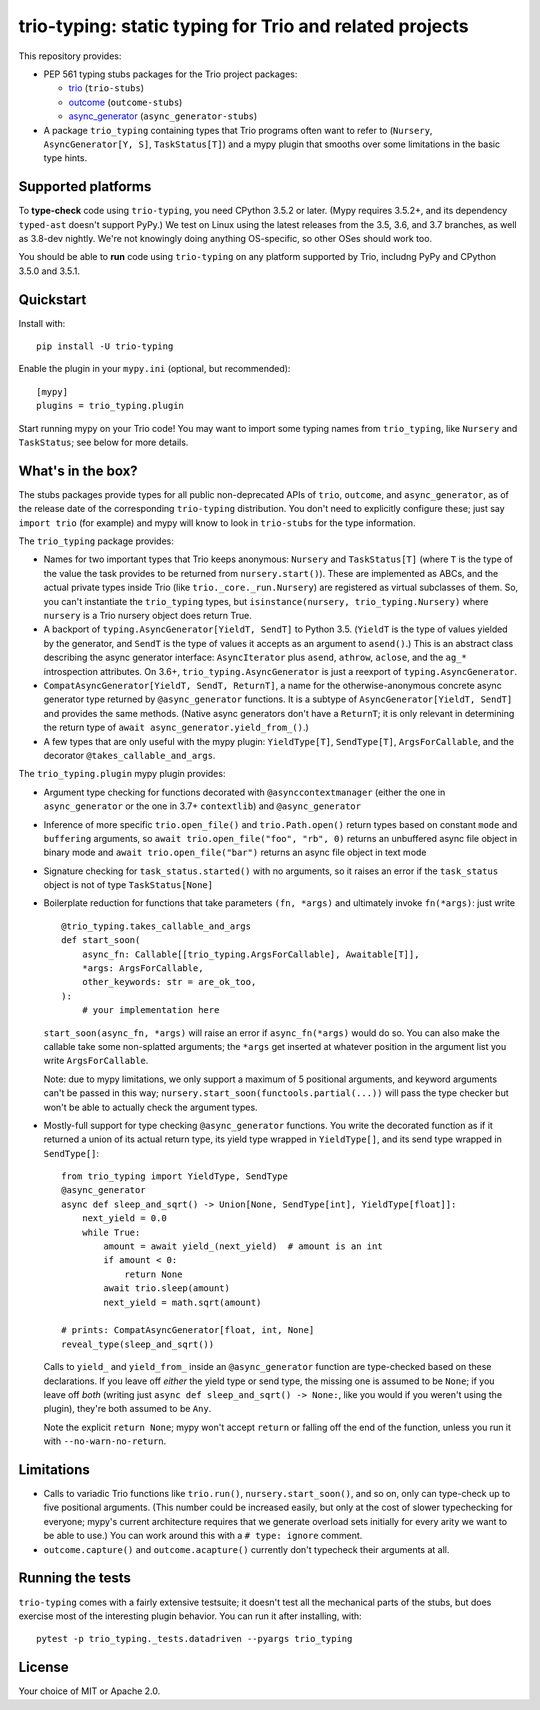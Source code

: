 trio-typing: static typing for Trio and related projects
========================================================

This repository provides:

* PEP 561 typing stubs packages for the Trio project packages:

  * `trio <https://github.com/python-trio/trio>`__ (``trio-stubs``)

  * `outcome <https://github.com/python-trio/outcome>`__ (``outcome-stubs``)

  * `async_generator <https://github.com/python-trio/async_generator>`__
    (``async_generator-stubs``)

* A package ``trio_typing`` containing types that Trio programs often want
  to refer to (``Nursery``, ``AsyncGenerator[Y, S]``, ``TaskStatus[T]``) and a mypy
  plugin that smooths over some limitations in the basic type hints.

Supported platforms
~~~~~~~~~~~~~~~~~~~

To **type-check** code using ``trio-typing``, you need CPython 3.5.2
or later.  (Mypy requires 3.5.2+, and its dependency ``typed-ast``
doesn't support PyPy.)  We test on Linux using the latest releases
from the 3.5, 3.6, and 3.7 branches, as well as 3.8-dev nightly. We're
not knowingly doing anything OS-specific, so other OSes should work
too.

You should be able to **run** code using ``trio-typing`` on any platform
supported by Trio, includng PyPy and CPython 3.5.0 and 3.5.1.


Quickstart
~~~~~~~~~~

Install with::

    pip install -U trio-typing

Enable the plugin in your ``mypy.ini`` (optional, but recommended)::

    [mypy]
    plugins = trio_typing.plugin

Start running mypy on your Trio code! You may want to import some typing
names from ``trio_typing``, like ``Nursery`` and ``TaskStatus``; see below
for more details.

What's in the box?
~~~~~~~~~~~~~~~~~~

The stubs packages provide types for all public non-deprecated APIs of
``trio``, ``outcome``, and ``async_generator``, as of the release date
of the corresponding ``trio-typing`` distribution. You don't need to
explicitly configure these; just say ``import trio`` (for example)
and mypy will know to look in ``trio-stubs`` for the type information.

The ``trio_typing`` package provides:

* Names for two important types that Trio keeps anonymous: ``Nursery``
  and ``TaskStatus[T]`` (where ``T`` is the type of the value
  the task provides to be returned from ``nursery.start()``). These are
  implemented as ABCs, and the actual private types inside Trio
  (like ``trio._core._run.Nursery``) are registered as virtual subclasses
  of them. So, you can't instantiate the ``trio_typing`` types, but
  ``isinstance(nursery, trio_typing.Nursery)`` where ``nursery`` is a Trio
  nursery object does return True.

* A backport of ``typing.AsyncGenerator[YieldT, SendT]`` to Python 3.5.
  (``YieldT`` is the type of values yielded by the generator, and
  ``SendT`` is the type of values it accepts as an argument to ``asend()``.)
  This is an abstract class describing the async generator interface:
  ``AsyncIterator`` plus ``asend``, ``athrow``, ``aclose``, and the
  ``ag_*`` introspection attributes. On 3.6+, ``trio_typing.AsyncGenerator``
  is just a reexport of ``typing.AsyncGenerator``.

* ``CompatAsyncGenerator[YieldT, SendT, ReturnT]``,
  a name for the otherwise-anonymous concrete async generator type
  returned by ``@async_generator`` functions. It is a subtype of
  ``AsyncGenerator[YieldT, SendT]`` and provides the same methods.
  (Native async generators don't have a ``ReturnT``; it is only relevant
  in determining the return type of ``await async_generator.yield_from_()``.)

* A few types that are only useful with the mypy plugin: ``YieldType[T]``,
  ``SendType[T]``, ``ArgsForCallable``, and the decorator
  ``@takes_callable_and_args``.

The ``trio_typing.plugin`` mypy plugin provides:

* Argument type checking for functions decorated with
  ``@asynccontextmanager`` (either the one in ``async_generator`` or the
  one in 3.7+ ``contextlib``) and ``@async_generator``

* Inference of more specific ``trio.open_file()`` and ``trio.Path.open()``
  return types based on constant ``mode`` and ``buffering`` arguments, so
  ``await trio.open_file("foo", "rb", 0)`` returns an unbuffered async
  file object in binary mode and ``await trio.open_file("bar")`` returns
  an async file object in text mode

* Signature checking for ``task_status.started()`` with no arguments,
  so it raises an error if the ``task_status`` object is not of type
  ``TaskStatus[None]``

* Boilerplate reduction for functions that take parameters ``(fn, *args)``
  and ultimately invoke ``fn(*args)``: just write

  ::

      @trio_typing.takes_callable_and_args
      def start_soon(
          async_fn: Callable[[trio_typing.ArgsForCallable], Awaitable[T]],
          *args: ArgsForCallable,
          other_keywords: str = are_ok_too,
      ):
          # your implementation here

  ``start_soon(async_fn, *args)`` will raise an error if ``async_fn(*args)``
  would do so. You can also make the callable take some non-splatted
  arguments; the ``*args`` get inserted at whatever position in the
  argument list you write ``ArgsForCallable``.

  Note: due to mypy limitations, we only support a maximum of 5
  positional arguments, and keyword arguments can't be passed in this way;
  ``nursery.start_soon(functools.partial(...))`` will pass the type checker
  but won't be able to actually check the argument types.

* Mostly-full support for type checking ``@async_generator`` functions.
  You write the decorated function as if it returned a union of its actual
  return type, its yield type wrapped in ``YieldType[]``, and its send
  type wrapped in ``SendType[]``::

      from trio_typing import YieldType, SendType
      @async_generator
      async def sleep_and_sqrt() -> Union[None, SendType[int], YieldType[float]]:
          next_yield = 0.0
          while True:
              amount = await yield_(next_yield)  # amount is an int
              if amount < 0:
                  return None
              await trio.sleep(amount)
              next_yield = math.sqrt(amount)

      # prints: CompatAsyncGenerator[float, int, None]
      reveal_type(sleep_and_sqrt())

  Calls to ``yield_`` and ``yield_from_`` inside an ``@async_generator``
  function are type-checked based on these declarations. If you leave
  off *either* the yield type or send type, the missing one is assumed
  to be ``None``; if you leave off *both* (writing just
  ``async def sleep_and_sqrt() -> None:``, like you would if you weren't
  using the plugin), they're both assumed to be ``Any``.

  Note the explicit ``return None``; mypy won't accept ``return`` or
  falling off the end of the function, unless you run it with
  ``--no-warn-no-return``.

Limitations
~~~~~~~~~~~

* Calls to variadic Trio functions like ``trio.run()``,
  ``nursery.start_soon()``, and so on, only can type-check up to five
  positional arguments. (This number could be increased easily, but
  only at the cost of slower typechecking for everyone; mypy's current
  architecture requires that we generate overload sets initially for
  every arity we want to be able to use.) You can work around this with
  a ``# type: ignore`` comment.

* ``outcome.capture()`` and ``outcome.acapture()`` currently don't typecheck
  their arguments at all.

Running the tests
~~~~~~~~~~~~~~~~~

``trio-typing`` comes with a fairly extensive testsuite; it doesn't test all
the mechanical parts of the stubs, but does exercise most of the interesting
plugin behavior. You can run it after installing, with::

    pytest -p trio_typing._tests.datadriven --pyargs trio_typing

License
~~~~~~~

Your choice of MIT or Apache 2.0.
